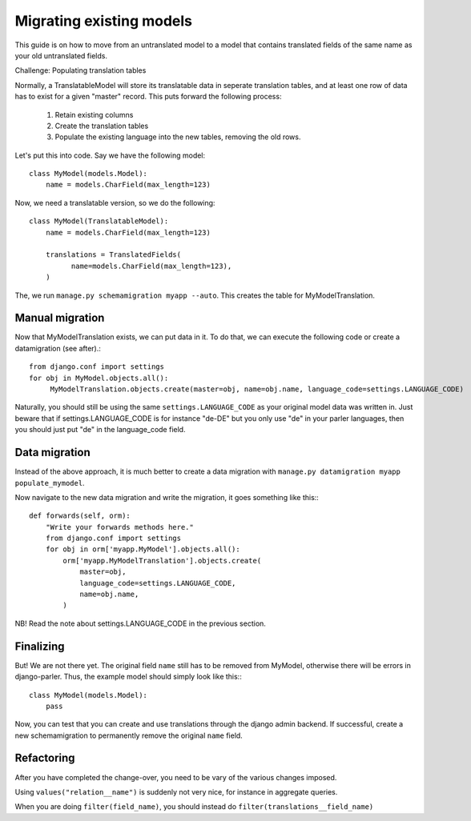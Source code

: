 Migrating existing models
=========================

This guide is on how to move from an untranslated model to a model that contains translated
fields of the same name as your old untranslated fields.

Challenge: Populating translation tables

Normally, a TranslatableModel will store its translatable data in seperate
translation tables, and at least one row of data has to exist for a given "master" record.
This puts forward the following process:
  
 1. Retain existing columns
 2. Create the translation tables
 3. Populate the existing language into the new tables, removing the old rows.
  
Let's put this into code. Say we have the following model::
  
    class MyModel(models.Model):
        name = models.CharField(max_length=123)


Now, we need a translatable version, so we do the following::

    class MyModel(TranslatableModel):
        name = models.CharField(max_length=123)

        translations = TranslatedFields(
              name=models.CharField(max_length=123),
        )


The, we run ``manage.py schemamigration myapp --auto``. This creates the table for MyModelTranslation.

Manual migration
----------------

Now that MyModelTranslation exists, we can put data in it. To do that, we can execute the following code or create a datamigration (see after).::

    from django.conf import settings
    for obj in MyModel.objects.all():
         MyModelTranslation.objects.create(master=obj, name=obj.name, language_code=settings.LANGUAGE_CODE)


Naturally, you should still be using the same ``settings.LANGUAGE_CODE`` as
your original model data was written in. Just beware that if
settings.LANGUAGE_CODE is for instance "de-DE" but you only use "de"
in your parler languages, then you should just put "de" in the
language_code field.


Data migration
--------------

Instead of the above approach, it is much better to create a data migration with
``manage.py datamigration myapp populate_mymodel``.

Now navigate to the new data migration and write the migration, it goes
something like this:::
  
    def forwards(self, orm):
        "Write your forwards methods here."
        from django.conf import settings
        for obj in orm['myapp.MyModel'].objects.all():
            orm['myapp.MyModelTranslation'].objects.create(
                master=obj,
                language_code=settings.LANGUAGE_CODE,
                name=obj.name,
            )


NB! Read the note about settings.LANGUAGE_CODE in the previous section.


Finalizing
----------

But! We are not there yet. The original field ``name`` still has to be removed from MyModel,
otherwise there will be errors in django-parler. Thus, the example model should simply
look like this:::

    class MyModel(models.Model):
        pass


Now, you can test that you can create and use translations through the django admin backend.
If successful, create a new schemamigration to permanently remove the original ``name`` field.


Refactoring
-----------

After you have completed the change-over, you need to be vary of the various changes imposed.

Using ``values("relation__name")`` is suddenly not very nice, for instance in aggregate queries.

When you are doing ``filter(field_name)``, you should instead do ``filter(translations__field_name)``
